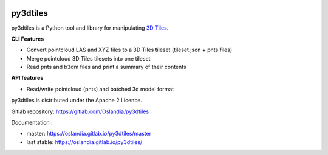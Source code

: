 .. image:: https://travis-ci.org/Oslandia/py3dtiles.svg?branch=master
    :target: https://travis-ci.org/Oslandia/py3dtiles

.. image:: https://badge.fury.io/py/py3dtiles.svg
    :target: https://badge.fury.io/py/py3dtiles

=========
py3dtiles
=========

py3dtiles is a Python tool and library for manipulating `3D Tiles`_.

.. _3D Tiles: https://github.com/AnalyticalGraphicsInc/3d-tiles

**CLI Features**

* Convert pointcloud LAS and XYZ files to a 3D Tiles tileset (tileset.json + pnts files)
* Merge pointcloud 3D Tiles tilesets into one tileset
* Read pnts and b3dm files and print a summary of their contents

**API features**

* Read/write pointcloud (pnts) and batched 3d model format

py3dtiles is distributed under the Apache 2 Licence.

Gitlab repository: https://gitlab.com/Oslandia/py3dtiles

Documentation :

- master: https://oslandia.gitlab.io/py3dtiles/master
- last stable: https://oslandia.gitlab.io/py3dtiles/
